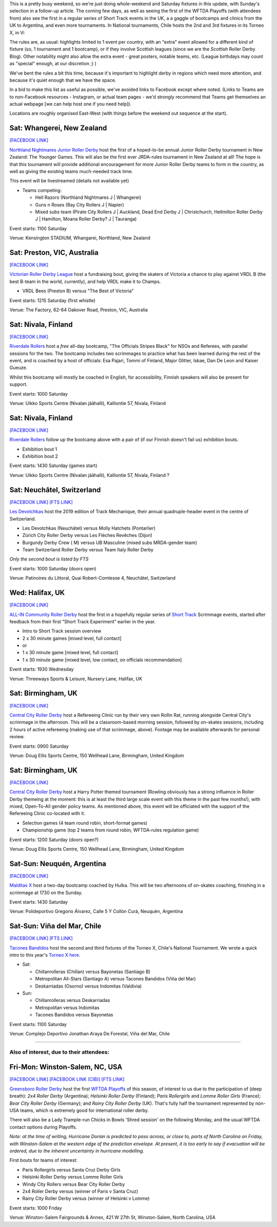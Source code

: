 .. title: Weekend Highlights: 07 September 2019
.. slug: weekendhighlights-07092019
.. date: 2019-09-02 14:30:00 UTC+01:00
.. tags: weekend highlights, new zealand roller derby, australian roller derby, junior roller derby. short track roller derby, national tournaments, chilean roller derby, argentine roller derby, british roller derby, bootcamps, clinics, finnish roller derby, swiss roller derby, national teams, wftda, wftda playoffs, french roller derby, german roller derby
.. category:
.. link:
.. description:
.. type: text
.. author: aoanla

This is a pretty busy weekend, so we're just doing whole-weekend and Saturday fixtures in this update, with Sunday's selection in a follow-up article.
The coming few days, as well as seeing the first of the WFTDA Playoffs (with attendees from) also see the first in a regular series of Short Track events in the UK, a a gaggle of bootcamps and clinics from the UK to Argentina, and even more tournaments. In National tournaments, Chile hosts the 2nd and 3rd fixtures in its Torneo X, in Vi

The rules are, as usual: highlights limited to 1 event per country, with an "extra" event allowed for a different kind of fixture
(so, 1 tournament and 1 bootcamp), or if they involve Scottish leagues (since we are the *Scottish* Roller Derby Blog).
Other notability might also allow the extra event - great posters, notable teams, etc. (League birthdays may count as "special" enough, at our discretion ;) )

We've bent the rules a bit this time, because it's important to highlight derby in regions which need more attention, and because it's quiet enough that we have the space.

In a bid to make this list as useful as possible, we've avoided links to Facebook except where noted.
(Links to Teams are to non-Facebook resources - Instagram, or actual team pages - we'd strongly recommend that Teams
get themselves an actual webpage [we can help host one if you need help]).

Locations are roughly organised East-West (with things before the weekend out sequence at the start).

.. image:: /images/2019/09/07Sep-wkly-map.png
  :alt: Map of all events (coded by type)
  :width: 100 %

.. TEASER_END

Sat: Whangerei, New Zealand
--------------------------------

`[FACEBOOK LINK]`__

.. __: https://www.facebook.com/events/373405346843717/

`Northland Nightmares Junior Roller Derby`_ host the first of a hoped-to-be annual Junior Roller Derby tournament in New Zealand: The Younger Games. This will also be the first ever JRDA-rules tournament in New Zealand at all!
The hope is that this tournament will provide additional encouragement for more Junior Roller Derby teams to form in the country, as well as giving the existing teams much-needed track time.

This event will be livestreamed (details not available yet)

.. _Northland Nightmares Junior Roller Derby: https://northlandnightmaresrollerderby.co.nz

- Teams competing:

  - Hell Razors (Northland Nightmares J \| Whangerei)
  - Guns n Roses (Bay City Rollers J \| Napier)
  - Mixed subs team (Pirate City Rollers J \| Auckland, Dead End Derby J \| Christchurch, Hellmilton Roller Derby J \| Hamilton, Moana Roller Derby? J \| Tauranga)

Event starts: 1100 Saturday

Venue: Kensington STADIUM, Whangarei, Northland, New Zealand

Sat: Preston, VIC, Australia
--------------------------------

`[FACEBOOK LINK]`__

.. __: https://www.facebook.com/events/350700712510061/


`Victorian Roller Derby League`_ host a fundraising bout, giving the skaters of Victoria a chance to play against VRDL B (the best B-team in the world, currently), and help VRDL make it to Champs.

.. _Victorian Roller Derby League: http://vrdl.org

- VRDL Bees (Preston B) versus "The Best of Victoria"

Event starts: 1215 Saturday (first whistle)

Venue: The Factory, 62-64 Oakover Road, Preston, VIC, Australia

Sat: Nivala, Finland
--------------------------------

`[FACEBOOK LINK]`__

.. __: https://www.facebook.com/events/567834633745033/

`Riverdale Rollers`_ host a *free* all-day bootcamp, "The Officials Stripes Black" for NSOs and Referees, with parallel sessions for the two. The bootcamp includes two scrimmages to practice what has been learned during the rest of the event, and is coached by a host of officials: Esa Pajari, Tommi of Finland, Major Glitter, Iskae, Dan De Leon and Kaiser Gueuze.

Whilst this bootcamp will mostly be coached in English, for accessibility, Finnish speakers will also be present for support.

.. _Riverdale Rollers: https://www.instagram.com/riverdalerollers/

Event starts: 1000 Saturday

Venue: Uikko Sports Centre (Nivalan jäähalli), Kalliontie 57, Nivala, Finland

Sat: Nivala, Finland
--------------------------------

`[FACEBOOK LINK]`__

.. __: https://www.facebook.com/events/540439276762960/

`Riverdale Rollers`_ follow up the bootcamp above with a pair of (if our Finnish doesn't fail us) exhibition bouts.

.. _Riverdale Rollers: https://www.instagram.com/riverdalerollers/

- Exhibition bout 1
- Exhibition bout 2

Event starts: 1430 Saturday (games start)

Venue: Uikko Sports Centre (Nivalan jäähalli), Kalliontie 57, Nivala, Finland ?

Sat: Neuchâtel, Switzerland
--------------------------------

`[FACEBOOK LINK]`__
`[FTS LINK]`__

.. __: https://www.facebook.com/events/2431300790432841/
.. __: http://www.flattrackstats.com/node/111088


`Les Devotchkas`_ host the 2019 edition of Track Mechanique, their annual quadruple-header event in the centre of Switzerland.

.. _Les Devotchkas: https://www.instagram.com/roller_derby_devotchkas

- Les Devotchkas (Neuchâtel) versus Molly Hatchets (Pontarlier)
- Zürich City Roller Derby versus Les Flèches Revêches (Dijon)
- Burgundy Derby Crew ( M) versus UB Masculine (mixed subs MRDA-gender team)
- Team Switzerland Roller Derby versus Team Italy Roller Derby

*Only the second bout is listed by FTS*

Event starts: 1000 Saturday (doors open)

Venue: Patinoires du Littoral, Quai Robert-Comtesse 4, Neuchâtel, Switzerland


Wed: Halifax, UK
--------------------------------

`[FACEBOOK LINK]`__

.. __: https://www.facebook.com/events/632236673949862/


`ALL-IN Community Roller Derby`_ host the first in a hopefully regular series of `Short Track`_ Scrimmage events, started after feedback from their first "Short Track Experiment" earlier in the year.

.. _ALL-IN Community Roller Derby: https://www.allincrd.uk/
.. _Short Track: https://rollaskateclub.com/short-track-roller-derby-resources/

- Intro to Short Track session overview
- 2 x 30 minute games [mixed level, full contact]

- or

- 1 x 30 minute game [mixed level, full contact]
- 1 x 30 minute game [mixed level, low contact, on officials recommendation]

Event starts: 1930 Wednesday

Venue: Threeways Sports & Leisure, Nursery Lane, Halifax, UK

Sat: Birmingham, UK
--------------------------------

`[FACEBOOK LINK]`__

.. __: https://www.facebook.com/events/2449902101719840/

`Central City Roller Derby`_ host a Refereeing Clinic run by their very own Rollin Rat, running alongside Central City's scrimmage in the afternoon. This will be a classroom-based morning session,
followed by on-skates sessions, including 2 hours of active refereeing (making use of that scrimmage, above). Footage may be available afterwards for personal review.

.. _Central City Roller Derby: https://centralcityrollergirls.co.uk/

Event starts: 0900 Saturday

Venue: Doug Ellis Sports Centre, 150 Wellhead Lane, Birmingham, United Kingdom

Sat: Birmingham, UK
--------------------------------

`[FACEBOOK LINK]`__

.. __: https://www.facebook.com/events/420973488499611/

`Central City Roller Derby`_ host a Harry Potter themed tournament (Rowling obviously has a strong influence in Roller Derby themeing at the moment: this is at least the third large scale event with this theme in the past few months!), with mixed, Open-To-All gender policy teams. As mentioned above, this event will be officiated with the support of the Refereeing Clinic co-located with it.

.. _Central City Roller Derby: https://centralcityrollergirls.co.uk/

- Selection games (4 team round robin, short-format games)
- Championship game (top 2 teams from round robin, WFTDA-rules regulation game)

Event starts: 1200 Saturday (doors open?)

Venue: Doug Ellis Sports Centre, 150 Wellhead Lane, Birmingham, United Kingdom


Sat-Sun: Neuquén, Argentina
--------------------------------

`[FACEBOOK LINK]`__

.. __: https://www.facebook.com/events/723443384748801/


`Malditas X`_ host a two-day bootcamp coached by Hulka. This will be two afternoons of on-skates coaching, finishing in a scrimmage at 1730 on the Sunday.

.. _Malditas X: https://www.instagram.com/malditasx

Event starts: 1430 Saturday

Venue: Polideportivo Gregorio Álvarez, Calle 5 Y Collón Curá,  Neuquén, Argentina

Sat-Sun: Viña del Mar, Chile
--------------------------------

`[FACEBOOK LINK]`__
`[FTS LINK]`__

.. __: https://www.facebook.com/events/3082207615128617/
.. __: http://www.flattrackstats.com/tournaments/111044


`Tacones Bandidos`_ host the second and third fixtures of the Torneo X, Chile's National Tournament. We wrote a quick intro to this year's `Torneo X here`_.

.. _Tacones Bandidos: https://www.instagram.com/taconesbandidosrollerderby/
.. _Torneo X here: https://www.scottishrollerderbyblog.com/posts/2019/07/chile2019/

- Sat:

  - Chillanrolleras (Chillan) versus Bayonetas (Santiago B)
  - Metropolitan All-Stars (Santiago A) versus Tacones Bandidos (Viña del Mar)
  - Deskarriadas (Osorno) versus Indomitas (Valdivia)

- Sun:

  - Chillanrolleras versus Deskarriadas
  - Metropolitan versus Indomitas
  - Tacones Bandidos versus Bayonetas

Event starts: 1100 Saturday

Venue: Complejo Deportivo Jonathan Araya De Forestal, Viña del Mar, Chile

=======

Also of interest, due to their attendees:
===========================================

Fri-Mon: Winston-Salem, NC, USA
--------------------------------

`[FACEBOOK LINK]`__
`[FACEBOOK LINK (CIB)]`__
`[FTS LINK]`__

.. __: https://www.facebook.com/events/882648028740833/
.. __: https://www.facebook.com/events/700821713718435/
.. __: http://www.flattrackstats.com/tournaments/110852/overview


`Greensboro Roller Derby`_ host the first `WFTDA Playoffs`_ of this season, of interest to us due to the participation of (deep breath): *2x4 Roller Derby* (Argentina); *Helsinki Roller Derby* (Finland); *Paris Rollergirls* and *Lomme Roller Girls* (France); *Bear City Roller Derby* (Germany); and *Rainy City Roller Derby* (UK). That's fully half the tournament represented by non-USA teams, which is extremely good for international roller derby.

There will also be a Lady Trample-run Chicks in Bowls 'Shred session' on the following Monday, and the usual WFTDA contact options during Playoffs.

*Note: at the time of writing, Hurricane Dorian is predicted to pass across, or close to, parts of North Carolina on Friday, with Winston-Salem at the western edge of the prediction envelope. At present, it is too early to say if evacuation will be ordered, due to the inherent uncertainty in hurricane modelling.*

.. _Greensboro Roller Derby: http://www.greensbororollerderby.com
.. _WFTDA Playoffs: https://wftda.com/events/tournament-central/2019-playoffs-winston-salem/

First bouts for teams of interest:

- Paris Rollergirls versus Santa Cruz Derby Girls
- Helsinki Roller Derby versus Lomme Roller Girls
- Windy City Rollers versus Bear City Roller Derby
- 2x4 Roller Derby versus (winner of Paris v Santa Cruz)
- Rainy City Roller Derby versus (winner of Helsinki v Lomme)

Event starts: 1000 Friday

Venue: Winston-Salem Fairgrounds & Annex, 421 W 27th St, Winston-Salem, North Carolina, USA



..
  Sat-Sun:
  --------------------------------

  `[FACEBOOK LINK]`__
  `[FTS LINK]`__

  .. __:
  .. __:


  `name`_ .

  .. _name:

  -

  Event starts:

  Venue:
